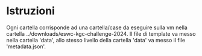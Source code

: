 * Istruzioni

Ogni cartella corrisponde ad una cartella/case da eseguire sulla vm
nella cartella ../downloads/eswc-kgc-challenge-2024. Il file di
template va messo nella cartella 'data', allo stesso livello della
cartella 'data' va messo il file 'metadata.json'.
